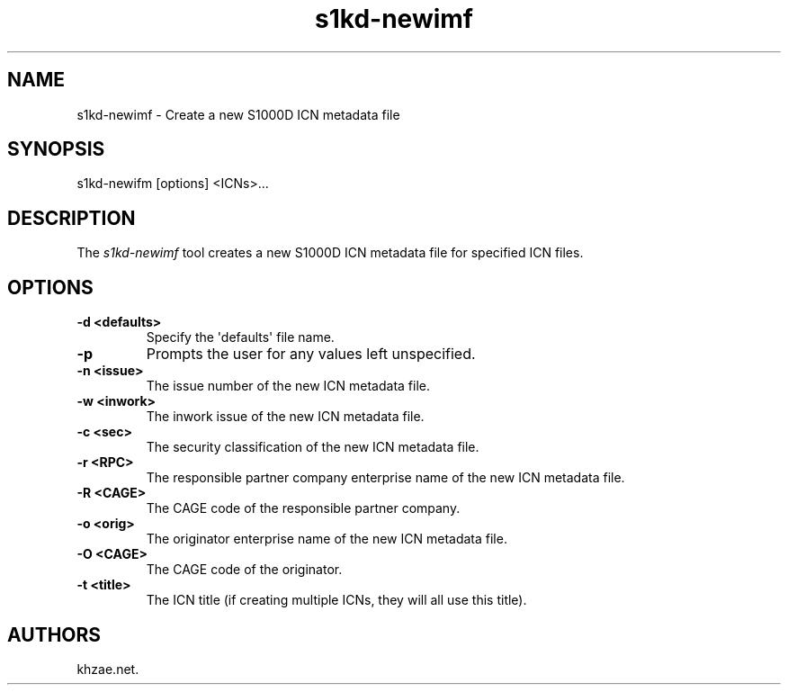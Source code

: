 .\" Automatically generated by Pandoc 1.19.2.1
.\"
.TH "s1kd\-newimf" "1" "2017\-07\-06" "" "General Commands Manual"
.hy
.SH NAME
.PP
s1kd\-newimf \- Create a new S1000D ICN metadata file
.SH SYNOPSIS
.PP
s1kd\-newifm [options] <ICNs>...
.SH DESCRIPTION
.PP
The \f[I]s1kd\-newimf\f[] tool creates a new S1000D ICN metadata file
for specified ICN files.
.SH OPTIONS
.TP
.B \-d <defaults>
Specify the \[aq]defaults\[aq] file name.
.RS
.RE
.TP
.B \-p
Prompts the user for any values left unspecified.
.RS
.RE
.TP
.B \-n <issue>
The issue number of the new ICN metadata file.
.RS
.RE
.TP
.B \-w <inwork>
The inwork issue of the new ICN metadata file.
.RS
.RE
.TP
.B \-c <sec>
The security classification of the new ICN metadata file.
.RS
.RE
.TP
.B \-r <RPC>
The responsible partner company enterprise name of the new ICN metadata
file.
.RS
.RE
.TP
.B \-R <CAGE>
The CAGE code of the responsible partner company.
.RS
.RE
.TP
.B \-o <orig>
The originator enterprise name of the new ICN metadata file.
.RS
.RE
.TP
.B \-O <CAGE>
The CAGE code of the originator.
.RS
.RE
.TP
.B \-t <title>
The ICN title (if creating multiple ICNs, they will all use this title).
.RS
.RE
.SH AUTHORS
khzae.net.
